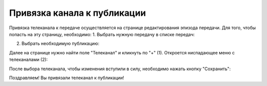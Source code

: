 ############################
Привязка канала к публикации
############################

Привязка телеканала к передаче осуществляется на странице редактирования эпизода передачи.
Для того, чтобы попасть на эту страницу, необходимо:
1. Выбрать нужную передачу в списке передач:

.. image:: images/channel_attachment/in_menu.png
   :width: 50 %
   :align: center

.. image:: images/channel_attachment/choose_program_demo.png
   :width: 100 %

2. Выбрать необходимую публикацию:

.. image:: images/channel_attachment/in_episodes_list.png
   :width: 100 %

Далее на странице нужно найти поле "Телеканал" и кликнуть по "+" (1).
Откроется ниспадающее меню с телеканалами (2):

.. image:: images/channel_attachment/pub_channel_attach.png
   :width: 100 %

После выбора телеканала, чтобы изменения вступили в силу, необходимо нажать кнопку "Сохранить":

.. image:: images/channel_attachment/pub_channel_done.png
   :width: 100 %

Поздравляем! Вы привязали телеканал к публикации!